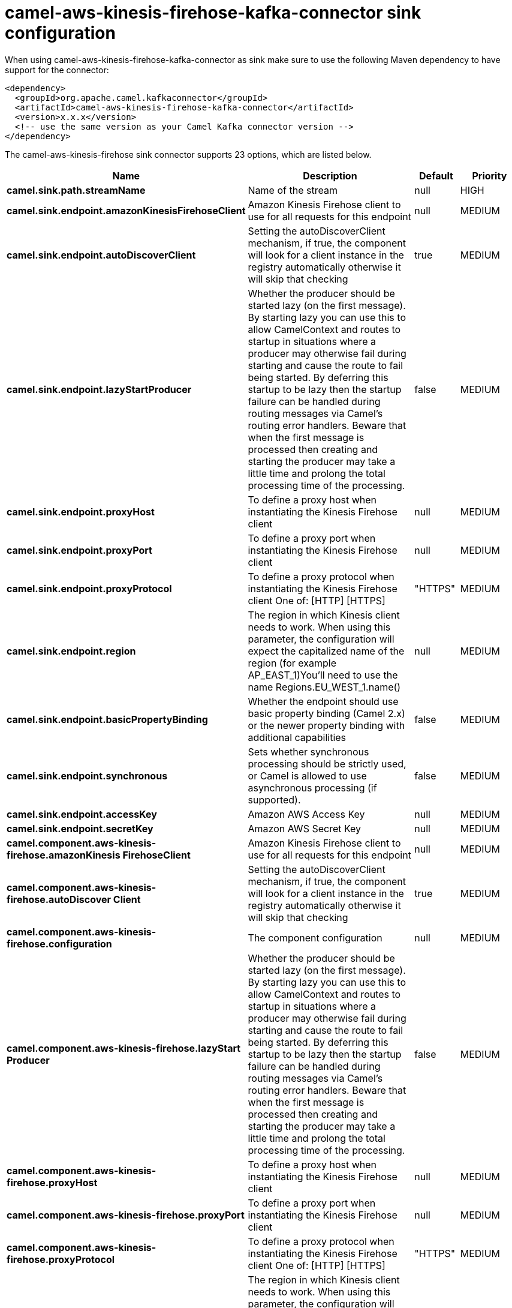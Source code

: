 // kafka-connector options: START
[[camel-aws-kinesis-firehose-kafka-connector-sink]]
= camel-aws-kinesis-firehose-kafka-connector sink configuration

When using camel-aws-kinesis-firehose-kafka-connector as sink make sure to use the following Maven dependency to have support for the connector:

[source,xml]
----
<dependency>
  <groupId>org.apache.camel.kafkaconnector</groupId>
  <artifactId>camel-aws-kinesis-firehose-kafka-connector</artifactId>
  <version>x.x.x</version>
  <!-- use the same version as your Camel Kafka connector version -->
</dependency>
----


The camel-aws-kinesis-firehose sink connector supports 23 options, which are listed below.



[width="100%",cols="2,5,^1,2",options="header"]
|===
| Name | Description | Default | Priority
| *camel.sink.path.streamName* | Name of the stream | null | HIGH
| *camel.sink.endpoint.amazonKinesisFirehoseClient* | Amazon Kinesis Firehose client to use for all requests for this endpoint | null | MEDIUM
| *camel.sink.endpoint.autoDiscoverClient* | Setting the autoDiscoverClient mechanism, if true, the component will look for a client instance in the registry automatically otherwise it will skip that checking | true | MEDIUM
| *camel.sink.endpoint.lazyStartProducer* | Whether the producer should be started lazy (on the first message). By starting lazy you can use this to allow CamelContext and routes to startup in situations where a producer may otherwise fail during starting and cause the route to fail being started. By deferring this startup to be lazy then the startup failure can be handled during routing messages via Camel's routing error handlers. Beware that when the first message is processed then creating and starting the producer may take a little time and prolong the total processing time of the processing. | false | MEDIUM
| *camel.sink.endpoint.proxyHost* | To define a proxy host when instantiating the Kinesis Firehose client | null | MEDIUM
| *camel.sink.endpoint.proxyPort* | To define a proxy port when instantiating the Kinesis Firehose client | null | MEDIUM
| *camel.sink.endpoint.proxyProtocol* | To define a proxy protocol when instantiating the Kinesis Firehose client One of: [HTTP] [HTTPS] | "HTTPS" | MEDIUM
| *camel.sink.endpoint.region* | The region in which Kinesis client needs to work. When using this parameter, the configuration will expect the capitalized name of the region (for example AP_EAST_1)You'll need to use the name Regions.EU_WEST_1.name() | null | MEDIUM
| *camel.sink.endpoint.basicPropertyBinding* | Whether the endpoint should use basic property binding (Camel 2.x) or the newer property binding with additional capabilities | false | MEDIUM
| *camel.sink.endpoint.synchronous* | Sets whether synchronous processing should be strictly used, or Camel is allowed to use asynchronous processing (if supported). | false | MEDIUM
| *camel.sink.endpoint.accessKey* | Amazon AWS Access Key | null | MEDIUM
| *camel.sink.endpoint.secretKey* | Amazon AWS Secret Key | null | MEDIUM
| *camel.component.aws-kinesis-firehose.amazonKinesis FirehoseClient* | Amazon Kinesis Firehose client to use for all requests for this endpoint | null | MEDIUM
| *camel.component.aws-kinesis-firehose.autoDiscover Client* | Setting the autoDiscoverClient mechanism, if true, the component will look for a client instance in the registry automatically otherwise it will skip that checking | true | MEDIUM
| *camel.component.aws-kinesis-firehose.configuration* | The component configuration | null | MEDIUM
| *camel.component.aws-kinesis-firehose.lazyStart Producer* | Whether the producer should be started lazy (on the first message). By starting lazy you can use this to allow CamelContext and routes to startup in situations where a producer may otherwise fail during starting and cause the route to fail being started. By deferring this startup to be lazy then the startup failure can be handled during routing messages via Camel's routing error handlers. Beware that when the first message is processed then creating and starting the producer may take a little time and prolong the total processing time of the processing. | false | MEDIUM
| *camel.component.aws-kinesis-firehose.proxyHost* | To define a proxy host when instantiating the Kinesis Firehose client | null | MEDIUM
| *camel.component.aws-kinesis-firehose.proxyPort* | To define a proxy port when instantiating the Kinesis Firehose client | null | MEDIUM
| *camel.component.aws-kinesis-firehose.proxyProtocol* | To define a proxy protocol when instantiating the Kinesis Firehose client One of: [HTTP] [HTTPS] | "HTTPS" | MEDIUM
| *camel.component.aws-kinesis-firehose.region* | The region in which Kinesis client needs to work. When using this parameter, the configuration will expect the capitalized name of the region (for example AP_EAST_1)You'll need to use the name Regions.EU_WEST_1.name() | null | MEDIUM
| *camel.component.aws-kinesis-firehose.basicProperty Binding* | Whether the component should use basic property binding (Camel 2.x) or the newer property binding with additional capabilities | false | MEDIUM
| *camel.component.aws-kinesis-firehose.accessKey* | Amazon AWS Access Key | null | MEDIUM
| *camel.component.aws-kinesis-firehose.secretKey* | Amazon AWS Secret Key | null | MEDIUM
|===
// kafka-connector options: END
